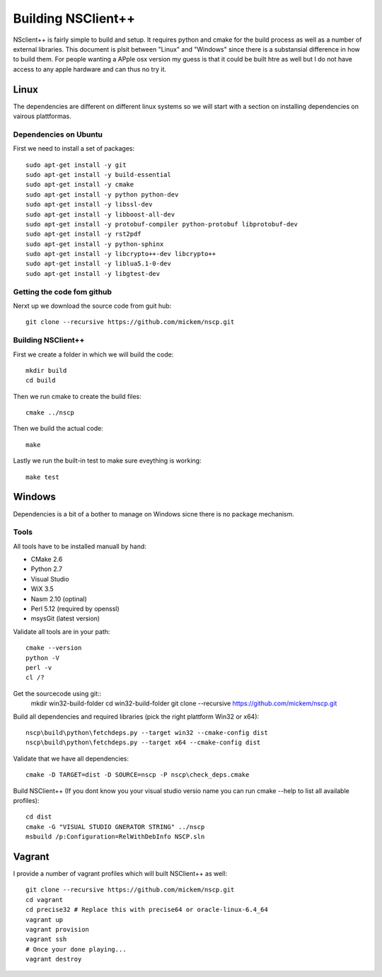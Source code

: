#####################
 Building NSClient++
#####################

NSclient++ is fairly simple to build and setup. It requires python and cmake for the build process as well as a number of external libraries.
This document is plsit between "Linux" and "Windows" since there is a substansial difference in how to build them.
For people wanting a APple osx version my guess is that it could be built htre as well but I do not have access to any apple hardware and can thus no try it.

Linux
======
The dependencies are different on different linux systems so we will start with a section on installing dependencies on vairous plattformas.

Dependencies on Ubuntu
***********************

First we need to install a set of packages::

	sudo apt-get install -y git 
	sudo apt-get install -y build-essential
	sudo apt-get install -y cmake
	sudo apt-get install -y python python-dev
	sudo apt-get install -y libssl-dev 
	sudo apt-get install -y libboost-all-dev
	sudo apt-get install -y protobuf-compiler python-protobuf libprotobuf-dev
	sudo apt-get install -y rst2pdf  
	sudo apt-get install -y python-sphinx
	sudo apt-get install -y libcrypto++-dev libcrypto++
	sudo apt-get install -y liblua5.1-0-dev
	sudo apt-get install -y libgtest-dev

Getting the code fom github
****************************

Nerxt up we download the source code from guit hub::

	git clone --recursive https://github.com/mickem/nscp.git

Building NSClient++
********************

First we create a folder in which we will build the code::

	mkdir build
	cd build
	
Then we run cmake to create the build files::

	cmake ../nscp
	
Then we build the actual code::

	make

Lastly we run the built-in test to make sure eveything is working::

	make test

Windows
========

Dependencies is a bit of a bother to manage on Windows sicne there is no package mechanism.

Tools
*************

All tools have to be installed manuall by hand:

* CMake 2.6
* Python 2.7
* Visual Studio
* WiX 3.5
* Nasm 2.10 (optinal)
* Perl 5.12 (required by openssl)
* msysGit (latest version)

Validate all tools are in your path::

	cmake --version
	python -V
	perl -v
	cl /?

Get the sourcecode using git::
	mkdir win32-build-folder
	cd win32-build-folder
	git clone --recursive https://github.com/mickem/nscp.git

Build all dependencies and required libraries (pick the right plattform Win32 or x64)::

	nscp\build\python\fetchdeps.py --target win32 --cmake-config dist
	nscp\build\python\fetchdeps.py --target x64 --cmake-config dist

	
Validate that we have all dependencies::

	cmake -D TARGET=dist -D SOURCE=nscp -P nscp\check_deps.cmake

Build NSClient++ (If you dont know you your visual studio versio name you can run cmake --help to list all available profiles)::

	cd dist
	cmake -G "VISUAL STUDIO GNERATOR STRING" ../nscp
	msbuild /p:Configuration=RelWithDebInfo NSCP.sln
	
Vagrant
========

I provide a number of vagrant profiles which will built NSClient++ as well::

	git clone --recursive https://github.com/mickem/nscp.git
	cd vagrant
	cd precise32 # Replace this with precise64 or oracle-linux-6.4_64
	vagrant up
	vagrant provision
	vagrant ssh
	# Once your done playing...
	vagrant destroy
